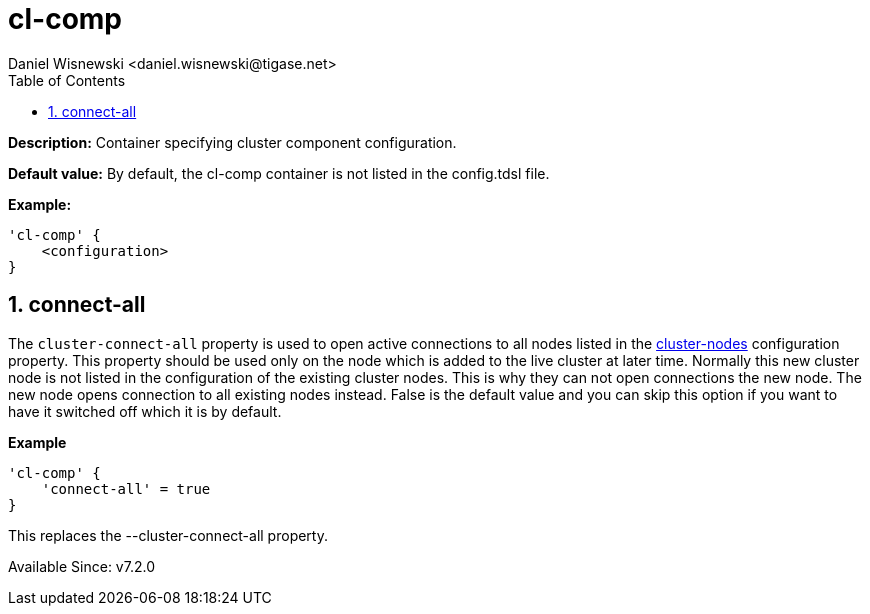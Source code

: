 [[clComp]]
= cl-comp
:author: Daniel Wisnewski <daniel.wisnewski@tigase.net>
:date: 2017-06-29 07:50
:version: v2.0, June 2017: Formatted for v7.2.0.
:toc:
:numbered:
:website: http://tigase.net/

*Description:* Container specifying cluster component configuration.

*Default value:* By default, the cl-comp container is not listed in the config.tdsl file.

*Example:*
[source,dsl]
-----
'cl-comp' {
    <configuration>
}
-----

== connect-all
The `cluster-connect-all` property is used to open active connections to all nodes listed in the xref:clusterNodes[+cluster-nodes+] configuration property. This property should be used only on the node which is added to the live cluster at later time. Normally this new cluster node is not listed in the configuration of the existing cluster nodes. This is why they can not open connections the new node. The new node opens connection to all existing nodes instead. False is the default value and you can skip this option if you want to have it switched off which it is by default.

*Example*
[source,dsl]
-----
'cl-comp' {
    'connect-all' = true
}
-----

This replaces the --cluster-connect-all property.



Available Since: v7.2.0
